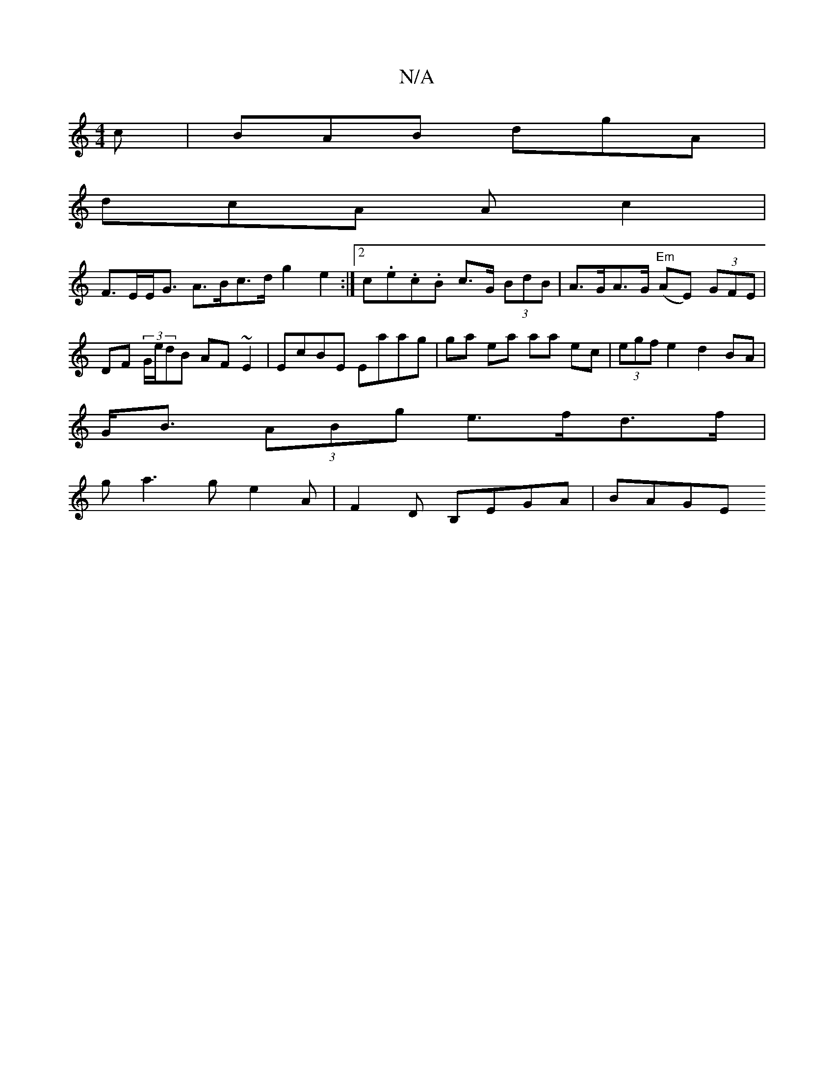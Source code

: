 X:1
T:N/A
M:4/4
R:N/A
K:Cmajor
2c| BAB dgA |
dcA Ac2 |
F>EE<G A>Bc>d g2 e2 :|[2 c.e.c.B c>G (3BdB | A>GA>G "Em"(AE) (3GFE|DF (3G/e/dB AF~E2|EcBE Eaag | ga ea aa ec|(3egf e2 d2 BA|
G<B (3ABg e>fd>f |
g a3 g e2 A | F2 D B,EGA | BAGE 